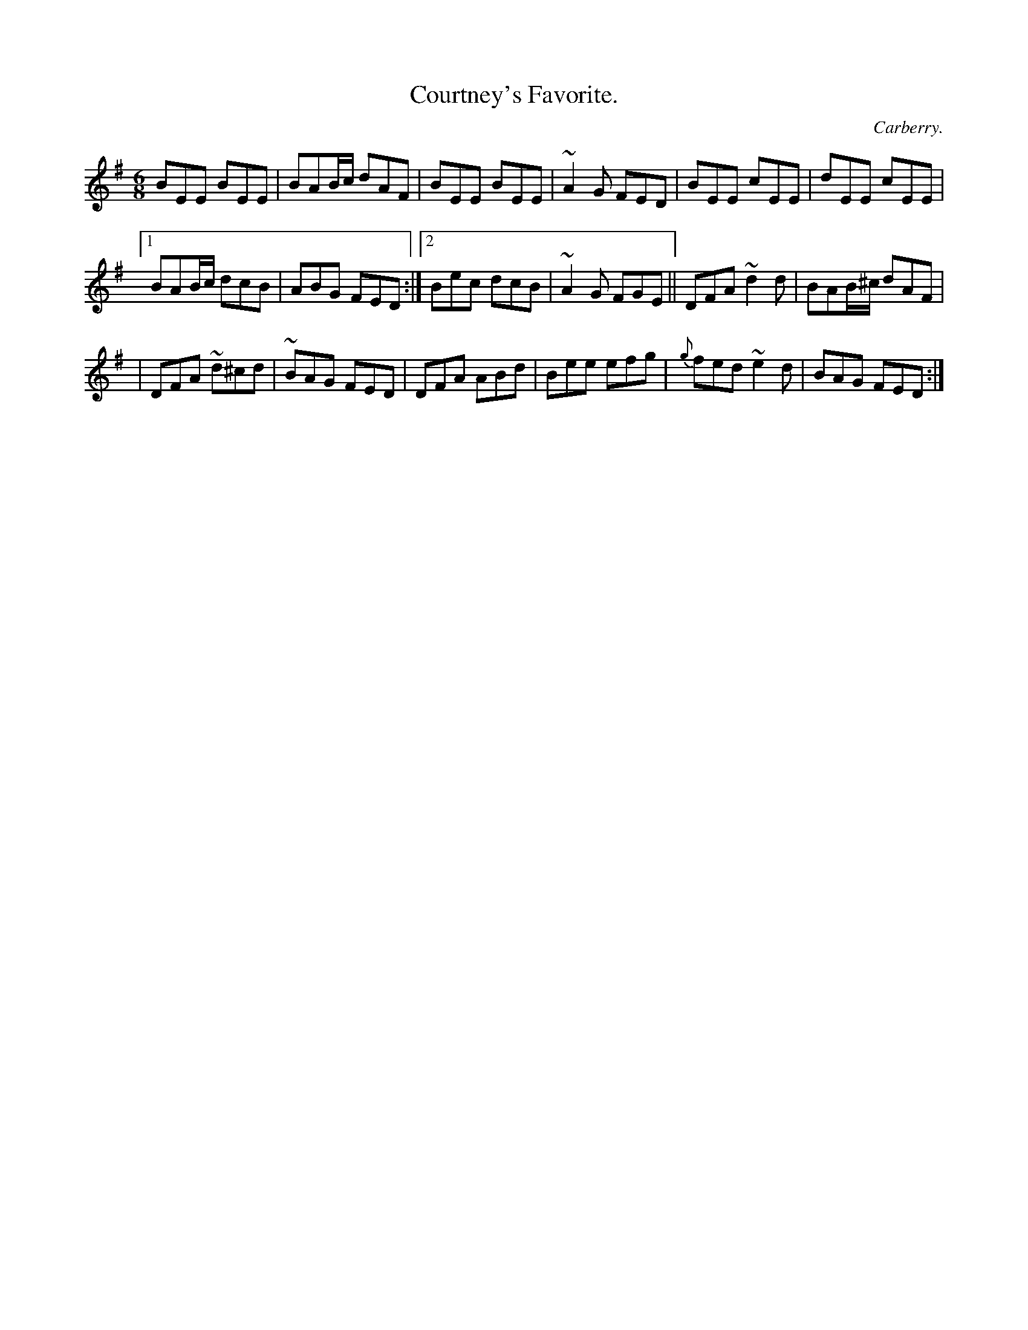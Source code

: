 X:798
T:Courtney's Favorite.
C:Carberry.
B:O'Neill's Music of Ireland
N:O'Neill's - 798
R:Jig
M:6/8
K:Em
BEE BEE|BAB/c/ dAF|BEE BEE|~A2 G FED|BEE cEE|dEE cEE|
[1 BAB/c/ dcB|ABG FED:|[2 Bec dcB|~A2 G FGE||DFA ~d2 d|\
BAB/^c/ dAF|
|DFA ~d^cd|~BAG FED|DFA ABd|Bee efg|{g}fed ~e2 d|BAG FED:|
